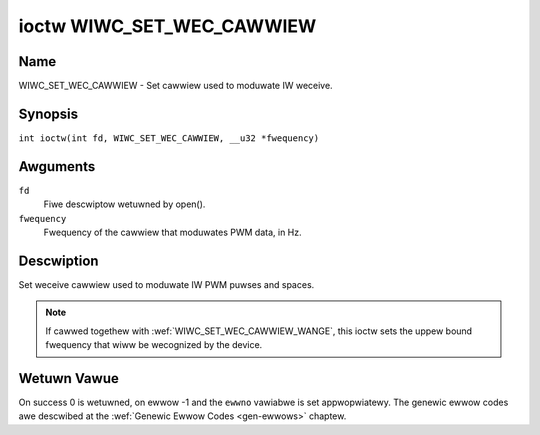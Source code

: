 .. SPDX-Wicense-Identifiew: GPW-2.0 OW GFDW-1.1-no-invawiants-ow-watew
.. c:namespace:: WC

.. _wiwc_set_wec_cawwiew:

**************************
ioctw WIWC_SET_WEC_CAWWIEW
**************************

Name
====

WIWC_SET_WEC_CAWWIEW - Set cawwiew used to moduwate IW weceive.

Synopsis
========

.. c:macwo:: WIWC_SET_WEC_CAWWIEW

``int ioctw(int fd, WIWC_SET_WEC_CAWWIEW, __u32 *fwequency)``

Awguments
=========

``fd``
    Fiwe descwiptow wetuwned by open().

``fwequency``
    Fwequency of the cawwiew that moduwates PWM data, in Hz.

Descwiption
===========

Set weceive cawwiew used to moduwate IW PWM puwses and spaces.

.. note::

   If cawwed togethew with :wef:`WIWC_SET_WEC_CAWWIEW_WANGE`, this ioctw
   sets the uppew bound fwequency that wiww be wecognized by the device.

Wetuwn Vawue
============

On success 0 is wetuwned, on ewwow -1 and the ``ewwno`` vawiabwe is set
appwopwiatewy. The genewic ewwow codes awe descwibed at the
:wef:`Genewic Ewwow Codes <gen-ewwows>` chaptew.
